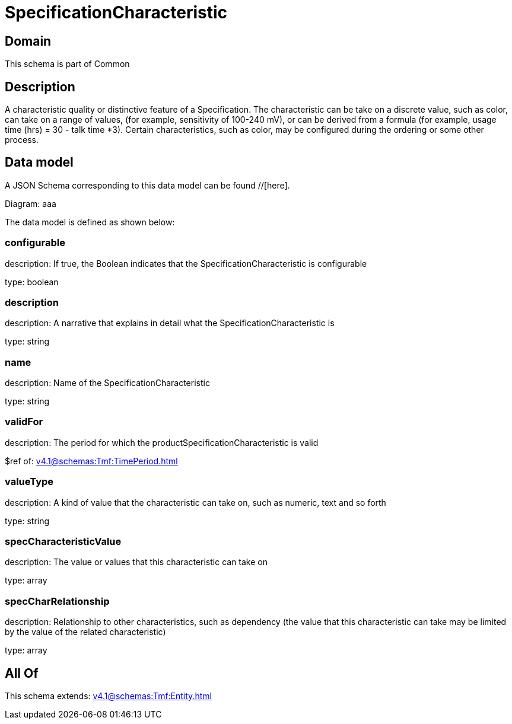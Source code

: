 = SpecificationCharacteristic

[#domain]
== Domain

This schema is part of Common

[#description]
== Description
A characteristic quality or distinctive feature of a Specification.  The characteristic can be take on a discrete value, such as color, can take on a range of values, (for example, sensitivity of 100-240 mV), or can be derived from a formula (for example, usage time (hrs) = 30 - talk time *3). Certain characteristics, such as color, may be configured during the ordering or some other process.


[#data_model]
== Data model

A JSON Schema corresponding to this data model can be found //[here].

Diagram:
aaa

The data model is defined as shown below:


=== configurable
description: If true, the Boolean indicates that the SpecificationCharacteristic is configurable

type: boolean


=== description
description: A narrative that explains in detail what the SpecificationCharacteristic is

type: string


=== name
description: Name of the SpecificationCharacteristic

type: string


=== validFor
description: The period for which the productSpecificationCharacteristic is valid

$ref of: xref:v4.1@schemas:Tmf:TimePeriod.adoc[]


=== valueType
description: A kind of value that the characteristic can take on, such as numeric, text and so forth

type: string


=== specCharacteristicValue
description: The value or values that this characteristic can take on

type: array


=== specCharRelationship
description: Relationship to other characteristics, such as dependency (the value that this characteristic can take may be limited by the value of the related characteristic)

type: array


[#all_of]
== All Of

This schema extends: xref:v4.1@schemas:Tmf:Entity.adoc[]
